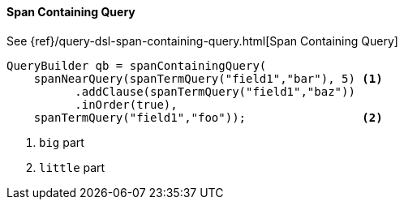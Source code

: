 [[java-query-dsl-span-containing-query]]
==== Span Containing Query

See {ref}/query-dsl-span-containing-query.html[Span Containing Query]

[source,java]
--------------------------------------------------
QueryBuilder qb = spanContainingQuery(
    spanNearQuery(spanTermQuery("field1","bar"), 5) <1>
          .addClause(spanTermQuery("field1","baz"))
          .inOrder(true),
    spanTermQuery("field1","foo"));                 <2>
--------------------------------------------------
<1> `big` part
<2> `little` part


